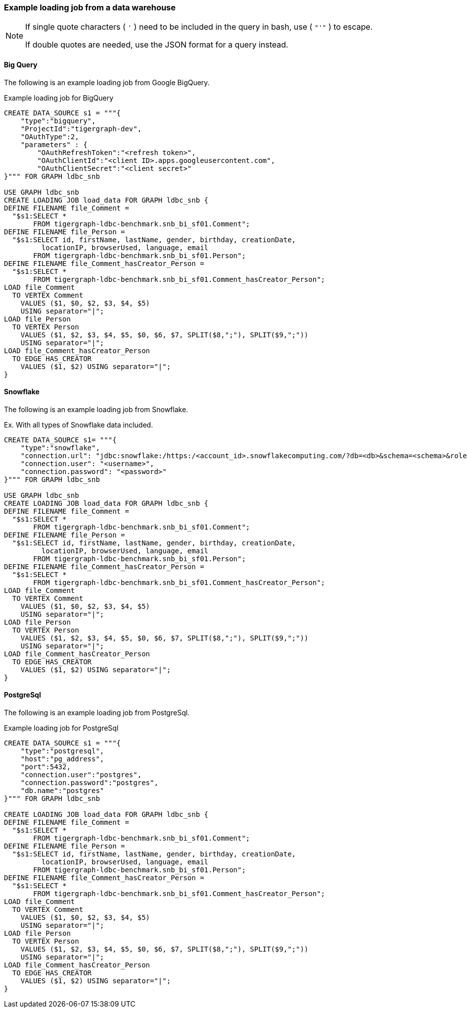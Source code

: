 === Example loading job from a data warehouse

[NOTE]
====
If single quote characters ( `'` ) need to be included in the query in bash,
use ( `"'"` ) to escape.

If double quotes are needed, use the JSON format for a query instead.
====

==== Big Query
The following is an example loading job from Google BigQuery.

[source,php,linenums]
.Example loading job for BigQuery
----
CREATE DATA_SOURCE s1 = """{
    "type":"bigquery",
    "ProjectId":"tigergraph-dev",
    "OAuthType":2,
    "parameters" : {
        "OAuthRefreshToken":"<refresh token>",
        "OAuthClientId":"<client ID>.apps.googleusercontent.com",
        "OAuthClientSecret":"<client secret>"
}""" FOR GRAPH ldbc_snb

USE GRAPH ldbc_snb
CREATE LOADING JOB load_data FOR GRAPH ldbc_snb {
DEFINE FILENAME file_Comment =
  "$s1:SELECT *
       FROM tigergraph-ldbc-benchmark.snb_bi_sf01.Comment";
DEFINE FILENAME file_Person =
  "$s1:SELECT id, firstName, lastName, gender, birthday, creationDate,
         locationIP, browserUsed, language, email
       FROM tigergraph-ldbc-benchmark.snb_bi_sf01.Person";
DEFINE FILENAME file_Comment_hasCreator_Person =
  "$s1:SELECT *
       FROM tigergraph-ldbc-benchmark.snb_bi_sf01.Comment_hasCreator_Person";
LOAD file_Comment
  TO VERTEX Comment
    VALUES ($1, $0, $2, $3, $4, $5)
    USING separator="|";
LOAD file_Person
  TO VERTEX Person
    VALUES ($1, $2, $3, $4, $5, $0, $6, $7, SPLIT($8,";"), SPLIT($9,";"))
    USING separator="|";
LOAD file_Comment_hasCreator_Person
  TO EDGE HAS_CREATOR
    VALUES ($1, $2) USING separator="|";
}
----

==== Snowflake

The following is an example loading job from Snowflake.

[source,php,linenums]
.Ex. With all types of Snowflake data included.
----
CREATE DATA_SOURCE s1= """{
    "type":"snowflake",
    "connection.url": "jdbc:snowflake:/https:/<account_id>.snowflakecomputing.com/?db=<db>&schema=<schema>&role=<role>",
    "connection.user": "<username>",
    "connection.password": "<password>"
}""" FOR GRAPH ldbc_snb

USE GRAPH ldbc_snb
CREATE LOADING JOB load_data FOR GRAPH ldbc_snb {
DEFINE FILENAME file_Comment =
  "$s1:SELECT *
       FROM tigergraph-ldbc-benchmark.snb_bi_sf01.Comment";
DEFINE FILENAME file_Person =
  "$s1:SELECT id, firstName, lastName, gender, birthday, creationDate,
         locationIP, browserUsed, language, email
       FROM tigergraph-ldbc-benchmark.snb_bi_sf01.Person";
DEFINE FILENAME file_Comment_hasCreator_Person =
  "$s1:SELECT *
       FROM tigergraph-ldbc-benchmark.snb_bi_sf01.Comment_hasCreator_Person";
LOAD file_Comment
  TO VERTEX Comment
    VALUES ($1, $0, $2, $3, $4, $5)
    USING separator="|";
LOAD file_Person
  TO VERTEX Person
    VALUES ($1, $2, $3, $4, $5, $0, $6, $7, SPLIT($8,";"), SPLIT($9,";"))
    USING separator="|";
LOAD file_Comment_hasCreator_Person
  TO EDGE HAS_CREATOR
    VALUES ($1, $2) USING separator="|";
}
----

==== PostgreSql

The following is an example loading job from PostgreSql.

[source,php,linenums]
.Example loading job for PostgreSql
----
CREATE DATA_SOURCE s1 = """{
    "type":"postgresql",
    "host":"pg_address",
    "port":5432,
    "connection.user":"postgres",
    "connection.password":"postgres",
    "db.name":"postgres"
}""" FOR GRAPH ldbc_snb

CREATE LOADING JOB load_data FOR GRAPH ldbc_snb {
DEFINE FILENAME file_Comment =
  "$s1:SELECT *
       FROM tigergraph-ldbc-benchmark.snb_bi_sf01.Comment";
DEFINE FILENAME file_Person =
  "$s1:SELECT id, firstName, lastName, gender, birthday, creationDate,
         locationIP, browserUsed, language, email
       FROM tigergraph-ldbc-benchmark.snb_bi_sf01.Person";
DEFINE FILENAME file_Comment_hasCreator_Person =
  "$s1:SELECT *
       FROM tigergraph-ldbc-benchmark.snb_bi_sf01.Comment_hasCreator_Person";
LOAD file_Comment
  TO VERTEX Comment
    VALUES ($1, $0, $2, $3, $4, $5)
    USING separator="|";
LOAD file_Person
  TO VERTEX Person
    VALUES ($1, $2, $3, $4, $5, $0, $6, $7, SPLIT($8,";"), SPLIT($9,";"))
    USING separator="|";
LOAD file_Comment_hasCreator_Person
  TO EDGE HAS_CREATOR
    VALUES ($1, $2) USING separator="|";
}
----
